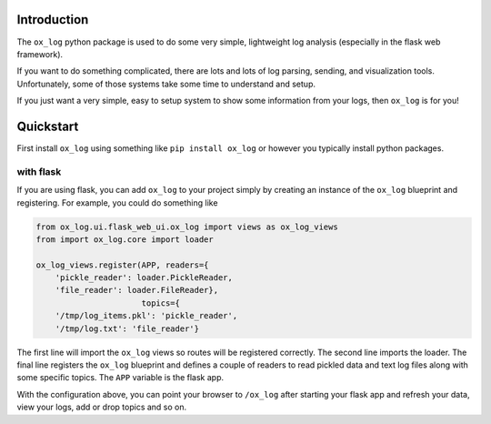 Introduction
============

The ``ox_log`` python package is used to do some very simple,
lightweight log analysis (especially in the flask web framework).

If you want to do something complicated, there are lots and lots of log
parsing, sending, and visualization tools. Unfortunately, some of those
systems take some time to understand and setup.

If you just want a very simple, easy to setup system to show some
information from your logs, then ``ox_log`` is for you!

Quickstart
==========

First install ``ox_log`` using something like ``pip install ox_log`` or
however you typically install python packages.

with flask
----------

If you are using flask, you can add ``ox_log`` to your project simply by
creating an instance of the ``ox_log`` blueprint and registering. For
example, you could do something like

.. code:: python

   from ox_log.ui.flask_web_ui.ox_log import views as ox_log_views
   from import ox_log.core import loader

   ox_log_views.register(APP, readers={
       'pickle_reader': loader.PickleReader,
       'file_reader': loader.FileReader},
                         topics={
       '/tmp/log_items.pkl': 'pickle_reader',
       '/tmp/log.txt': 'file_reader'}

The first line will import the ``ox_log`` views so routes will be
registered correctly. The second line imports the loader. The final line
registers the ``ox_log`` blueprint and defines a couple of readers to
read pickled data and text log files along with some specific topics.
The ``APP`` variable is the flask app.

With the configuration above, you can point your browser to ``/ox_log``
after starting your flask app and refresh your data, view your logs, add
or drop topics and so on.
